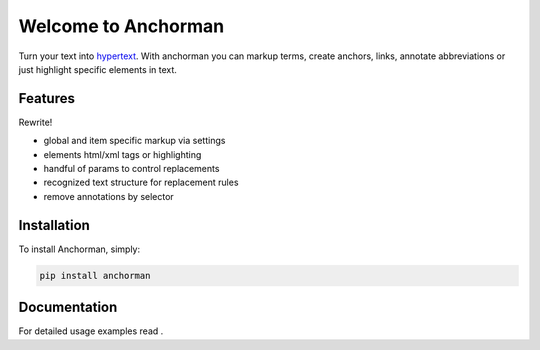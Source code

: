 Welcome to Anchorman
====================

Turn your text into hypertext_. With anchorman you can markup terms,
create anchors, links, annotate abbreviations or just highlight specific
elements in text.

.. _hypertext: http://en.wikipedia.org/wiki/Hypertext


Features
--------

Rewrite!

* global and item specific markup via settings
* elements html/xml tags or highlighting
* handful of params to control replacements
* recognized text structure for replacement rules
* remove annotations by selector


Installation
------------

To install Anchorman, simply:

.. code::

    pip install anchorman

Documentation
--------------

For detailed usage examples read |docslink|.

.. |docslink| image:: https://readthedocs.org/projects/anchorman/badge/?version=latest
    :target: http://anchorman.readthedocs.org/en/latest/
    :alt: Documentation Status
